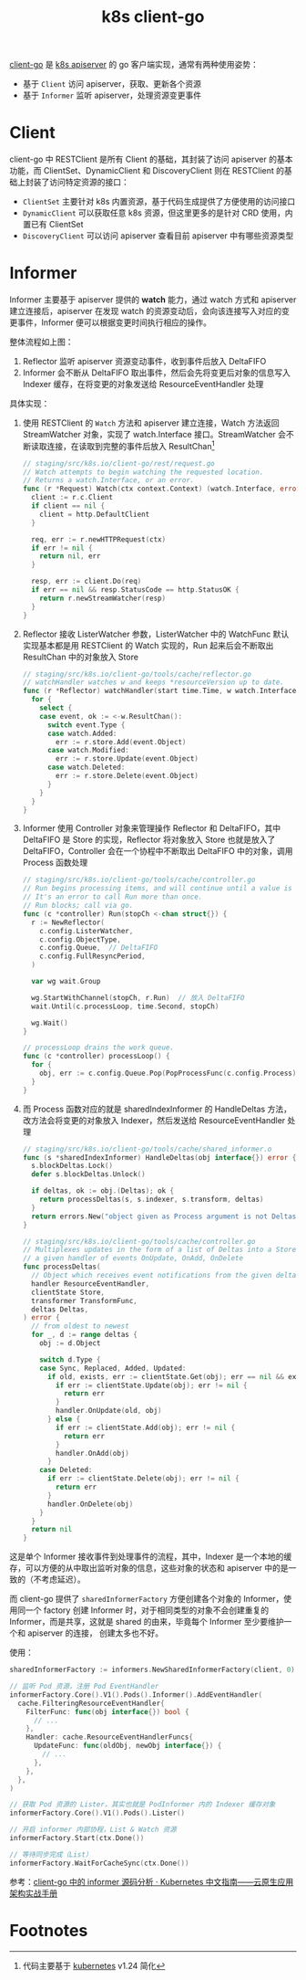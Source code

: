 :PROPERTIES:
:ID:       CAE73491-2C7B-4B6C-9C15-0A062806F6C9
:END:
#+TITLE: k8s client-go

[[https://github.com/kubernetes/client-go][client-go]] 是 [[id:7009B8BD-26CB-463A-8A4A-D4CDC1A442EA][k8s apiserver]] 的 go 客户端实现，通常有两种使用姿势：
+ 基于 =Client= 访问 apiserver，获取、更新各个资源
+ 基于 =Informer= 监听 apiserver，处理资源变更事件

* Client
  client-go 中 RESTClient 是所有 Client 的基础，其封装了访问 apiserver 的基本功能，而 ClientSet、DynamicClient 和 DiscoveryClient 则在 RESTClient 的基础上封装了访问特定资源的接口：
  + =ClientSet= 主要针对 k8s 内置资源，基于代码生成提供了方便使用的访问接口
  + =DynamicClient= 可以获取任意 k8s 资源，但这里更多的是针对 CRD 使用，内置已有 ClientSet
  + =DiscoveryClient= 可以访问 apiserver 查看目前 apiserver 中有哪些资源类型

  # //www.plantuml.com/plantuml/png/SoWkIImgAStDuU9ApaaiBbO8SWqESSx9JCqhWGf0EC6fCBvBPLvYRcOoYXgNpEBa_BBKeageA1TSauAkhXsocSYwCIJXnc2Nvd98pKi1EXK0
  #+HTML: <img src="https://user-images.githubusercontent.com/26481411/167287189-50dbcaf5-5cb9-4ad7-89c7-e4be00cd24d1.png">

* Informer
  Informer 主要基于 apiserver 提供的 *watch* 能力，通过 watch 方式和 apiserver 建立连接后，apiserver 在发现 watch 的资源变动后，会向该连接写入对应的变更事件，Informer 便可以根据变更时间执行相应的操作。

  #+HTML: <img src="https://user-images.githubusercontent.com/26481411/167245854-9dada287-a0b0-4412-a777-6ae6c6dcdf68.png">

  整体流程如上图：
  1. Reflector 监听 apiserver 资源变动事件，收到事件后放入 DeltaFIFO
  2. Informer 会不断从 DeltaFIFO 取出事件，然后会先将变更后对象的信息写入 Indexer 缓存，在将变更的对象发送给 ResourceEventHandler 处理

  具体实现：
  1. 使用 RESTClient 的 =Watch= 方法和 apiserver 建立连接，Watch 方法返回 StreamWatcher 对象，实现了 watch.Interface 接口。StreamWatcher 会不断读取连接，在读取到完整的事件后放入 ResultChan[fn:1]
     #+begin_src go
       // staging/src/k8s.io/client-go/rest/request.go
       // Watch attempts to begin watching the requested location.
       // Returns a watch.Interface, or an error.
       func (r *Request) Watch(ctx context.Context) (watch.Interface, error) {
         client := r.c.Client
         if client == nil {
           client = http.DefaultClient
         }
       
         req, err := r.newHTTPRequest(ctx)
         if err != nil {
           return nil, err
         }
       
         resp, err := client.Do(req)
         if err == nil && resp.StatusCode == http.StatusOK {
           return r.newStreamWatcher(resp)
         }
       }
     #+end_src
  2. Reflector 接收 ListerWatcher 参数，ListerWatcher 中的 WatchFunc 默认实现基本都是用 RESTClient 的 Watch 实现的，Run 起来后会不断取出 ResultChan 中的对象放入 Store
     #+begin_src go
       // staging/src/k8s.io/client-go/tools/cache/reflector.go
       // watchHandler watches w and keeps *resourceVersion up to date.
       func (r *Reflector) watchHandler(start time.Time, w watch.Interface, resourceVersion *string, errc chan error, stopCh <-chan struct{}) error {
         for {
           select {
           case event, ok := <-w.ResultChan():
             switch event.Type {
             case watch.Added:
               err := r.store.Add(event.Object)
             case watch.Modified:
               err := r.store.Update(event.Object)
             case watch.Deleted:
               err := r.store.Delete(event.Object)
             }
           }
         }
       }
     #+end_src
  3. Informer 使用 Controller 对象来管理操作 Reflector 和 DeltaFIFO，其中 DeltaFIFO 是 Store 的实现，Reflector 将对象放入 Store 也就是放入了 DeltaFIFO，Controller 会在一个协程中不断取出 DeltaFIFO 中的对象，调用 Process 函数处理
     #+begin_src go
       // staging/src/k8s.io/client-go/tools/cache/controller.go
       // Run begins processing items, and will continue until a value is sent down stopCh or it is closed.
       // It's an error to call Run more than once.
       // Run blocks; call via go.
       func (c *controller) Run(stopCh <-chan struct{}) {
         r := NewReflector(
           c.config.ListerWatcher,
           c.config.ObjectType,
           c.config.Queue,  // DeltaFIFO
           c.config.FullResyncPeriod,
         )
       
         var wg wait.Group
       
         wg.StartWithChannel(stopCh, r.Run)  // 放入 DeltaFIFO
         wait.Until(c.processLoop, time.Second, stopCh)
       
         wg.Wait()
       }
       
       // processLoop drains the work queue.
       func (c *controller) processLoop() {
         for {
           obj, err := c.config.Queue.Pop(PopProcessFunc(c.config.Process))  // 取出 DeltaFIFO
         }
       }
     #+end_src
  4. 而 Process 函数对应的就是 sharedIndexInformer 的 HandleDeltas 方法，改方法会将变更的对象放入 Indexer，然后发送给 ResourceEventHandler 处理
     #+begin_src go
       // staging/src/k8s.io/client-go/tools/cache/shared_informer.o
       func (s *sharedIndexInformer) HandleDeltas(obj interface{}) error {
         s.blockDeltas.Lock()
         defer s.blockDeltas.Unlock()
       
         if deltas, ok := obj.(Deltas); ok {
           return processDeltas(s, s.indexer, s.transform, deltas)
         }
         return errors.New("object given as Process argument is not Deltas")
       }
       
       // staging/src/k8s.io/client-go/tools/cache/controller.go
       // Multiplexes updates in the form of a list of Deltas into a Store, and informs
       // a given handler of events OnUpdate, OnAdd, OnDelete
       func processDeltas(
         // Object which receives event notifications from the given deltas
         handler ResourceEventHandler,
         clientState Store,
         transformer TransformFunc,
         deltas Deltas,
       ) error {
         // from oldest to newest
         for _, d := range deltas {
           obj := d.Object
       
           switch d.Type {
           case Sync, Replaced, Added, Updated:
             if old, exists, err := clientState.Get(obj); err == nil && exists {
               if err := clientState.Update(obj); err != nil {
                 return err
               }
               handler.OnUpdate(old, obj)
             } else {
               if err := clientState.Add(obj); err != nil {
                 return err
               }
               handler.OnAdd(obj)
             }
           case Deleted:
             if err := clientState.Delete(obj); err != nil {
               return err
             }
             handler.OnDelete(obj)
           }
         }
         return nil
       }
       
     #+end_src

  # //www.plantuml.com/plantuml/png/ZPD1Zzem48Nl_XK-WbJAtQgghUYY8bMYXLOzU-s1PDUne_6aknNYlzSx12SkQLK48lAyUHv_pxcBf96wnebMcoTz16bS3PuMnx14Y2HFGiYqfcEKk_lzjnLNqwfCdn-QJ3MRo-VN_xSRJu07RI3LpaAaxwqbXU3YqcXJ0NlKrnxvkOxfaHq1_yE_QDv131qQkFy9dZvfRrtssFeFrix2m-CWFvtdVUbxQpN1B3YxVNXy8pqyRwU57y41mPJDEVsAMVOK48gLZRVm0YZXXS3Rs2kI99DDzgJNc_LMrathe05F8nbh61036Md-JctTUQDaOhTuFuqlXme71uR2jTkD7TMmAo2NOrA2oeUKSjVvsRoqN0LF6DoGmTSEkelwTAZ1sRFyWi50Z4g-8kKX0J5WwPWDOwKHB6FS-4F01d04uL_frnVqwfe1Bruap3psEuqkgsxhHfkgze2_bktJSSdu_hYj6MQ_JngXSxIgj4_8torCUf0yJabcJmYwOPxb4OPmadfupvHYhLmaG4MloBaebVEMhBlf5ZbYfJW-bkKhDouNuRCixoE6L9NYG4kRejx7oug9y9GQHo347NZRDUut
  #+HTML: <img src="https://user-images.githubusercontent.com/26481411/167287255-9bc04dc1-3fe2-432f-a689-c9fe7cc9a356.png">

  这是单个 Informer 接收事件到处理事件的流程，其中，Indexer 是一个本地的缓存，可以方便的从中取出监听对象的信息，这些对象的状态和 apiserver 中的是一致的（不考虑延迟）。
  
  而 client-go 提供了 =sharedInformerFactory= 方便创建各个对象的 Informer，使用同一个 factory 创建 Informer 时，对于相同类型的对象不会创建重复的 Informer，而是共享，这就是 shared 的由来，毕竟每个 Informer 至少要维护一个和 apiserver 的连接，
  创建太多也不好。

  使用：
  #+begin_src go
    sharedInformerFactory := informers.NewSharedInformerFactory(client, 0)
    
    // 监听 Pod 资源，注册 Pod EventHandler
    informerFactory.Core().V1().Pods().Informer().AddEventHandler(
      cache.FilteringResourceEventHandler{
        FilterFunc: func(obj interface{}) bool {
          // ...
        },
        Handler: cache.ResourceEventHandlerFuncs{
          UpdateFunc: func(oldObj, newObj interface{}) {
            // ...
          },
        },
      },
    )
    
    // 获取 Pod 资源的 Lister，其实也就是 PodInformer 内的 Indexer 缓存对象
    informerFactory.Core().V1().Pods().Lister()
    
    // 开启 informer 内部协程，List & Watch 资源
    informerFactory.Start(ctx.Done())
    
    // 等待同步完成（List）
    informerFactory.WaitForCacheSync(ctx.Done())
  #+end_src

  参考：[[https://jimmysong.io/kubernetes-handbook/develop/client-go-informer-sourcecode-analyse.html][client-go 中的 informer 源码分析 · Kubernetes 中文指南——云原生应用架构实战手册]]

* Footnotes

[fn:1] 代码主要基于 [[https://github.com/kubernetes/kubernetes][kubernetes]] v1.24 简化 

